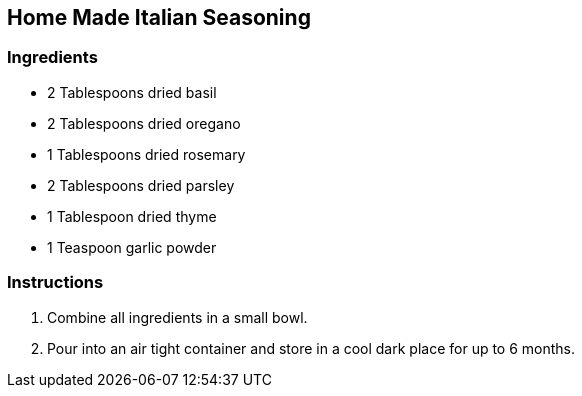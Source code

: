 == Home Made Italian Seasoning

=== Ingredients

* 2 Tablespoons dried basil
* 2 Tablespoons dried oregano
* 1 Tablespoons dried rosemary
* 2 Tablespoons dried parsley
* 1 Tablespoon dried thyme
* 1 Teaspoon garlic powder

=== Instructions

. Combine all ingredients in a small bowl.
. Pour into an air tight container and store in a cool dark place for up to 6 months.
